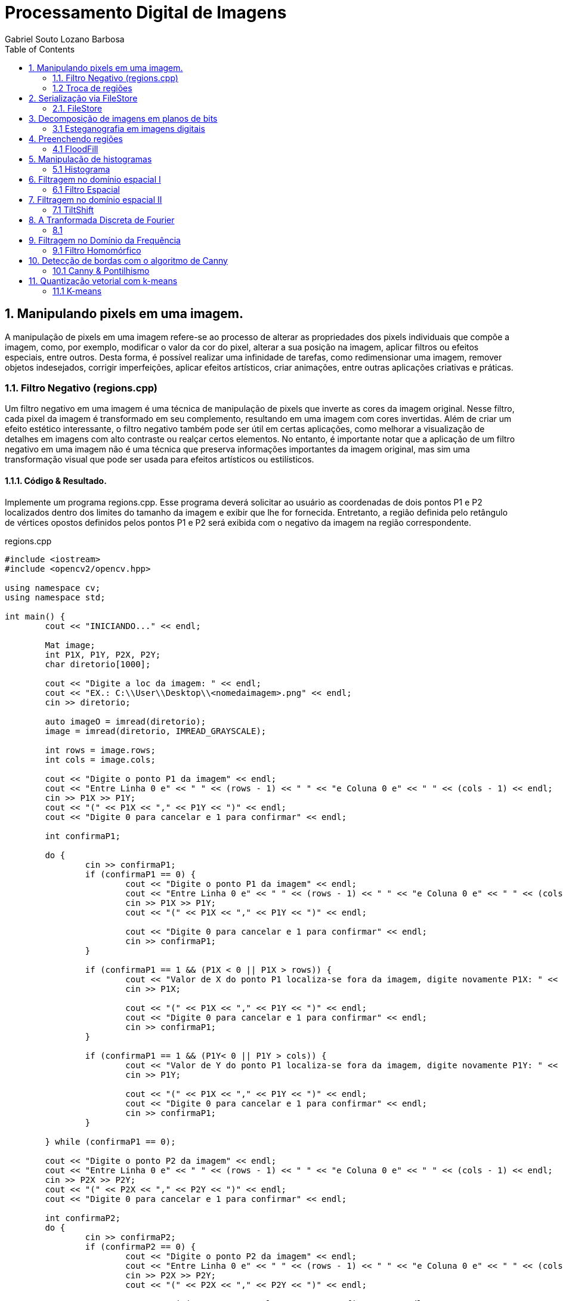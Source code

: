 = Processamento Digital de Imagens
Gabriel Souto Lozano Barbosa 
:toc: left

== 1. Manipulando pixels em uma imagem.

A manipulação de pixels em uma imagem refere-se ao processo de alterar as propriedades dos pixels 
individuais que compõe a imagem, como, por exemplo, modificar o valor da cor do pixel, alterar a 
sua posição na imagem, aplicar filtros ou efeitos especiais, entre outros. Desta forma, é possível 
realizar uma infinidade de tarefas, como redimensionar uma imagem, remover objetos indesejados, 
corrigir imperfeições, aplicar efeitos artísticos, criar animações, entre outras aplicações criativas 
e práticas.

=== 1.1. Filtro Negativo (regions.cpp) 

Um filtro negativo em uma imagem é uma técnica de manipulação de pixels que inverte as cores da imagem 
original. Nesse filtro, cada pixel da imagem é transformado em seu complemento, resultando em uma imagem 
com cores invertidas.
Além de criar um efeito estético interessante, o filtro negativo também pode ser útil em certas aplicações, 
como melhorar a visualização de detalhes em imagens com alto contraste ou realçar certos elementos.
No entanto, é importante notar que a aplicação de um filtro negativo em uma imagem não é uma técnica que 
preserva informações importantes da imagem original, mas sim uma transformação visual que pode ser usada para 
efeitos artísticos ou estilísticos.

==== 1.1.1. Código & Resultado. 

Implemente um programa regions.cpp. Esse programa deverá solicitar ao usuário as coordenadas de dois pontos 
P1 e P2 localizados dentro dos limites do tamanho da imagem e exibir que lhe for fornecida. Entretanto, a 
região definida pelo retângulo de vértices opostos definidos pelos pontos P1 e P2 será exibida com o negativo
da imagem na região correspondente. 

[source,cpp]
.regions.cpp
----
#include <iostream>
#include <opencv2/opencv.hpp>

using namespace cv;
using namespace std;

int main() {
	cout << "INICIANDO..." << endl;

	Mat image;
	int P1X, P1Y, P2X, P2Y;
	char diretorio[1000];

	cout << "Digite a loc da imagem: " << endl;
	cout << "EX.: C:\\User\\Desktop\\<nomedaimagem>.png" << endl;
	cin >> diretorio;

	auto imageO = imread(diretorio);
	image = imread(diretorio, IMREAD_GRAYSCALE);

	int rows = image.rows;
	int cols = image.cols;

	cout << "Digite o ponto P1 da imagem" << endl;
	cout << "Entre Linha 0 e" << " " << (rows - 1) << " " << "e Coluna 0 e" << " " << (cols - 1) << endl;
	cin >> P1X >> P1Y;
	cout << "(" << P1X << "," << P1Y << ")" << endl;
	cout << "Digite 0 para cancelar e 1 para confirmar" << endl;

	int confirmaP1;

	do {
		cin >> confirmaP1;
		if (confirmaP1 == 0) {
			cout << "Digite o ponto P1 da imagem" << endl;
			cout << "Entre Linha 0 e" << " " << (rows - 1) << " " << "e Coluna 0 e" << " " << (cols - 1) << endl;
			cin >> P1X >> P1Y;
			cout << "(" << P1X << "," << P1Y << ")" << endl;

			cout << "Digite 0 para cancelar e 1 para confirmar" << endl;
			cin >> confirmaP1;
		}

		if (confirmaP1 == 1 && (P1X < 0 || P1X > rows)) {
			cout << "Valor de X do ponto P1 localiza-se fora da imagem, digite novamente P1X: " << endl;
			cin >> P1X;

			cout << "(" << P1X << "," << P1Y << ")" << endl;
			cout << "Digite 0 para cancelar e 1 para confirmar" << endl;
			cin >> confirmaP1;
		}

		if (confirmaP1 == 1 && (P1Y< 0 || P1Y > cols)) {
			cout << "Valor de Y do ponto P1 localiza-se fora da imagem, digite novamente P1Y: " << endl;
			cin >> P1Y;

			cout << "(" << P1X << "," << P1Y << ")" << endl;
			cout << "Digite 0 para cancelar e 1 para confirmar" << endl;
			cin >> confirmaP1;
		}

	} while (confirmaP1 == 0);

	cout << "Digite o ponto P2 da imagem" << endl;
	cout << "Entre Linha 0 e" << " " << (rows - 1) << " " << "e Coluna 0 e" << " " << (cols - 1) << endl;
	cin >> P2X >> P2Y;
	cout << "(" << P2X << "," << P2Y << ")" << endl;
	cout << "Digite 0 para cancelar e 1 para confirmar" << endl;

	int confirmaP2;
	do {
		cin >> confirmaP2;
		if (confirmaP2 == 0) {
			cout << "Digite o ponto P2 da imagem" << endl;
			cout << "Entre Linha 0 e" << " " << (rows - 1) << " " << "e Coluna 0 e" << " " << (cols - 1) << endl;
			cin >> P2X >> P2Y;
			cout << "(" << P2X << "," << P2Y << ")" << endl;

			cout << "Digite 0 para cancelar e 1 para confirmar" << endl;
			cin >> confirmaP2;
		}

		if (confirmaP2 == 1 && (P2X < 0 || P2X > rows || P2X < P1X)) {
			cout << "Valor de X do ponto P2 localiza-se fora da imagem ou eh menor que P1X, digite novamente P2X: " << endl;
			cin >> P2X;

			cout << "(" << P2X << "," << P2Y << ")" << endl;
			cout << "Digite 0 para cancelar e 1 para confirmar" << endl;
			cin >> confirmaP2;
		}

		if (confirmaP2 == 1 && (P2Y< 0 || P2Y > cols || P2Y < P1Y)) {
			cout << "Valor de Y do ponto P2 localiza-se fora da imagem ou eh menor que P1Y, digite novamente P2Y: " << endl;
			cin >> P2Y;

			cout << "(" << P2X << "," << P2Y << ")" << endl;
			cout << "Digite 0 para cancelar e 1 para confirmar" << endl;
			cin >> confirmaP2;
		}
	} while (confirmaP2 == 0);

	if (!image.data) {
		cout << "Imagem nao encontrada!" << endl;
	}

	for (int i = P1X; i < P2X; i++) {
		for (int j = P1Y; j < P2Y; j++) {

			image.at<uchar>(i, j) = 255 - image.at<uchar>(i, j);

		}
	}

	imwrite("janelaNegativo.png", image);
	namedWindow("janelaOriginal", WINDOW_AUTOSIZE);
	imshow("janelaOriginal", imageO);
	namedWindow("janelaNegativo", WINDOW_AUTOSIZE);
	imshow("janelaNegativo", image);

	waitKey();

	return 0;

}
----

=== 1.2 Troca de regiões 

A transposição de quadrante envolve a troca desses quadrantes, de modo que as baixas frequências fiquem 
no quadrante inferior direito e as altas frequências no quadrante superior esquerdo. Essa operação é 
frequentemente realizada para fins de visualização ou processamento de imagens, uma vez que a transposição 
pode melhorar a interpretação visual ou permitir a aplicação de determinadas técnicas de filtragem ou análise.
Após a transposição de quadrante, é possível realizar operações de filtragem ou análise no domínio da frequência 
e, em seguida, reverter a imagem para o domínio espacial, se necessário.

==== 1.2.1 Código & Resultado.

Implemente um programa trocaregioes.cpp. Seu programa deverá trocar os quadrantes em diagonal na imagem. 

[source,cpp]
.regions.cpp

----
// Código realizado para rodar em WINDOWS sem makeFile, atente-se as intruções! 
#include <iostream>
#include <opencv2/opencv.hpp>

using namespace cv;
using namespace std;

int main() {
	cout << "INICIANDO..." << endl;

	//DEFININDO VARIAVEIS ...
	char diretorio[10000];
	Mat image, imageT;


	//RECEBENDO LOCALIZAÇÃO DA IMAGEM...
	do {
		cout << "Digite a localizacao da imagem: " << endl;
		cout << "EX.: C:\\User\\Desktop\\<nomedaimagem>.<png ou jpeg>" << endl;
		cin >> diretorio;

		image = imread(diretorio);

		if (!image.data) {
			cout << "Imagem nao encontrada!" << endl;
			cout << "Verifique se a escrita esta correta." << endl;
		}
	} while (!image.data);

	image.copyTo(imageT);

	int rows4q, cols4q;

	rows4q = image.rows / 2;
	cols4q = image.cols / 2;

	// DIVIDINDO OS QUADRANTES ...
	Mat q1, q2, q3, q4;
	q1 = image(Rect(0, 0, rows4q, cols4q)); // Esquerdo superior
	q2 = image(Rect(0, cols4q, rows4q, cols4q)); // Direito superior
	q3 = image(Rect(rows4q, 0, rows4q, cols4q)); // Esquerdo inferior
	q4 = image(Rect(rows4q, cols4q, rows4q, cols4q)); // Direito inferior

	cout << rows4q << " e " << cols4q << endl;

	//TROCANDO OS QUADRANTES EM DIAGONAL ... 
	q1.copyTo(imageT(Rect(rows4q, cols4q, rows4q, cols4q)));
	q2.copyTo(imageT(Rect(rows4q, 0, rows4q, cols4q)));
	q3.copyTo(imageT(Rect(0, cols4q, rows4q, cols4q)));
	q4.copyTo(imageT(Rect(0, 0, rows4q, cols4q)));

	namedWindow("janelaOriginal", WINDOW_AUTOSIZE);
	imshow("janelaOriginal", image);
	namedWindow("janelaTrocado", WINDOW_AUTOSIZE);
	imshow("janelaTrocado", imageT);
	imwrite("janelaTrocado.png", imageT);
	waitKey();

	return 0;
}
----

== 2. Serialização via FileStore

A serialização refere-se ao processo de converter dados em uma representação que possa ser armazenada ou transmitida, permitindo sua recuperação posterior. No contexto da programação, a serialização é comumente usada para salvar dados em um formato persistente, como um arquivo, para que possam ser recuperados posteriormente e usados novamente.

O ponto flutuante é um formato numérico usado para representar números reais em computadores. Ele permite representar uma ampla gama de valores, incluindo números fracionários e números muito grandes ou muito pequenos. A serialização de dados em ponto flutuante via FileStorage é especialmente útil quando se lida com grandes conjuntos de dados numéricos, como matrizes ou imagens, que precisam ser armazenados e recuperados sem perda de precisão.

=== 2.1. FileStore

O FileStorage é uma funcionalidade oferecida por algumas bibliotecas de programação, como OpenCV, que permite armazenar dados em um arquivo com uma estrutura organizada. Essa estrutura pode incluir seções, como grupos ou tags, que ajudam a organizar os dados serializados. Além disso, o FileStorage fornece métodos para escrever e ler dados em vários formatos, incluindo números de ponto flutuante.

==== 2.1.1 Código & Resultado.

Crie um programa que gere uma imagem de dimensões 256x256 pixels contendo uma senóide de 4 períodos com amplitude de 127 desenhada na horizontal. Grave a imagem no formato PNG e no formato YML. Compare os arquivos gerados, extraindo uma linha de cada imagem gravada e comparando a diferença entre elas. Trace um gráfico da diferença calculada ao longo da linha correspondente extraída nas imagens. O que você observa?

[source,cpp]
.regions.cpp

----
#include <iostream>
#include <opencv2/opencv.hpp>
#include <sstream>
#include <string>

using namespace std; 
using namespace cv; 

int SIDE = 256;
int PERIODOS = 4;
int M_PI = 3.141516;


int main(int argc, char** argv) {
    cout << "INICIANDO..." << endl;

    stringstream ss_img, ss_yml;
    Mat image;

    ss_yml << "senoide-" << SIDE << ".yml";
    image = Mat::zeros(SIDE, SIDE, CV_32FC1);

    FileStorage fs(ss_yml.str(), FileStorage::WRITE);

    for (int i = 0; i < SIDE; i++) {
        for (int j = 0; j < SIDE; j++) {
            image.at<float>(i, j) = 127 * sin(2 * M_PI * PERIODOS * j / SIDE) + 128;
        }
    }

    fs << "mat" << image;
    fs.release();

    normalize(image, image, 0, 255, NORM_MINMAX);
    image.convertTo(image, CV_8U);
    ss_img << "senoide-" << SIDE << ".png";
    imwrite(ss_img.str(), image);

    cout << "Matriz da imagem png... " << endl;
    cout << image << endl;

    fs.open(ss_yml.str(), FileStorage::READ);
    fs["mat"] >> image;

    normalize(image, image, 0, 255, NORM_MINMAX);
    image.convertTo(image, CV_8U);

    imshow("image", image);
    waitKey();

    return 0;
}
----

== 3. Decomposição de imagens em planos de bits

=== 3.1 Esteganografia em imagens digitais

==== 3.1.1 Código & Resultado.

== 4. Preenchendo regiões

=== 4.1 FloodFill

==== 4.1.1 Código & Resultado.

== 5. Manipulação de histogramas

=== 5.1 Histograma

==== 5.1.1 Código & Resultado

== 6. Filtragem no domínio espacial I

=== 6.1 Filtro Espacial 

==== 6.1.1 Código & Resultado

== 7. Filtragem no domínio espacial II

=== 7.1 TiltShift 

==== 7.1.1 Código & Resultado

== 8. A Tranformada Discreta de Fourier

=== 8.1 

==== 8.1.1 Código & Resultado

== 9. Filtragem no Domínio da Frequência

=== 9.1 Filtro Homomórfico

==== 9.1.1 Código & Resultado

== 10. Detecção de bordas com o algoritmo de Canny

=== 10.1 Canny & Pontilhismo

==== 10.1.1 Código & Resultado

== 11. Quantização vetorial com k-means

=== 11.1 K-means

==== 11.1.1 Código & Resultado